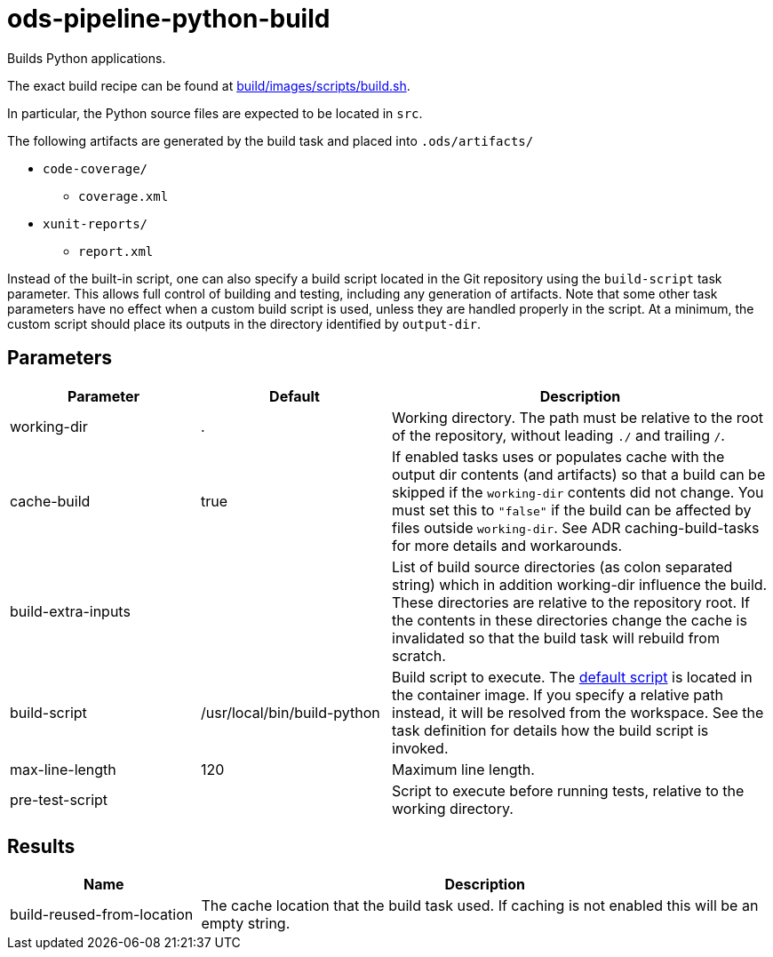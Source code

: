 // File is generated; DO NOT EDIT.

= ods-pipeline-python-build

Builds Python applications.

The exact build recipe can be found at
link:https://github.com/opendevstack/ods-pipeline-python/blob/main/build/images/scripts/build.sh[build/images/scripts/build.sh].

In particular, the Python source files are expected to be located in `src`.

The following artifacts are generated by the build task and placed into `.ods/artifacts/`

* `code-coverage/`
  ** `coverage.xml`
* `xunit-reports/`
  ** `report.xml`

Instead of the built-in script, one can also specify a build script located
in the Git repository using the `build-script` task parameter. This allows
full control of building and testing, including any generation of artifacts.
Note that some other task parameters have no effect when a custom build
script is used, unless they are handled properly in the script. At a
minimum, the custom script should place its outputs in the directory
identified by `output-dir`.


== Parameters

[cols="1,1,2"]
|===
| Parameter | Default | Description

| working-dir
| .
| Working directory. The path must be relative to the root of the repository,
without leading `./` and trailing `/`.



| cache-build
| true
| If enabled tasks uses or populates cache with the output dir contents (and artifacts) so that a build can be skipped if the `working-dir` contents did not change. You must set this to `"false"` if the build can be affected by files outside `working-dir`. See ADR caching-build-tasks for more details and workarounds.


| build-extra-inputs
| 
| List of build source directories (as colon separated string) which in addition working-dir influence the build. These directories are relative to the repository root. If the contents in these directories change the cache is invalidated so that the build task will rebuild from scratch.


| build-script
| /usr/local/bin/build-python
| Build script to execute. The link:https://github.com/opendevstack/ods-pipeline-python/blob/main/build/images/scripts/build.sh[default script] is located in the container image. If you specify a relative path instead, it will be resolved from the workspace. See the task definition for details how the build script is invoked.


| max-line-length
| 120
| Maximum line length.


| pre-test-script
| 
| Script to execute before running tests, relative to the working directory.

|===

== Results

[cols="1,3"]
|===
| Name | Description

| build-reused-from-location
| The cache location that the build task used. If caching is not enabled this will be an empty string.

|===
